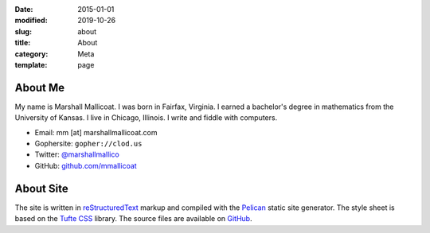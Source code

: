 :date: 2015-01-01
:modified: 2019-10-26
:slug: about
:title: About
:category: Meta
:template: page

About Me
========

My name is Marshall Mallicoat. I was born in Fairfax, Virginia. I
earned a bachelor's degree in mathematics from the University of Kansas.
I live in Chicago, Illinois. I write and fiddle with computers.

*   Email: mm [at] marshallmallicoat.com
*   Gophersite: ``gopher://clod.us``
*   Twitter: `@marshallmallico`_
*   GitHub: `github.com/mmallicoat`_

.. _`@marshallmallico`: https://twitter.com/marshallmallico
.. _`github.com/mmallicoat`: https://github.com/mmallicoat

About Site
==========

The site is written in reStructuredText_
markup and compiled with the Pelican_ static site generator.
The style sheet is based on the `Tufte CSS`_ library.
The source files are available on GitHub_.

.. _GitHub: https://github.com/mmallicoat/marshallmallicoat.com
.. _Pelican: https://getpelican.com
.. _reStructuredText: http://docutils.sourceforge.net/rst.html
.. _`Tufte CSS`: https://edwardtufte.github.io/tufte-css/
